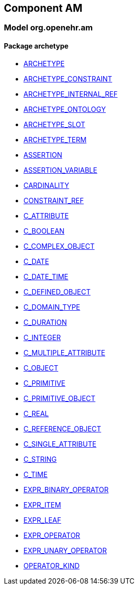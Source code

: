 
== Component AM

=== Model org.openehr.am

==== Package archetype

[.xcode]
* link:/releases/AM/{am_release}/archetype.html#_archetype_class[ARCHETYPE^]
[.xcode]
* link:/releases/AM/{am_release}/archetype.html#_archetype_constraint_class[ARCHETYPE_CONSTRAINT^]
[.xcode]
* link:/releases/AM/{am_release}/archetype.html#_archetype_internal_ref_class[ARCHETYPE_INTERNAL_REF^]
[.xcode]
* link:/releases/AM/{am_release}/archetype.html#_archetype_ontology_class[ARCHETYPE_ONTOLOGY^]
[.xcode]
* link:/releases/AM/{am_release}/archetype.html#_archetype_slot_class[ARCHETYPE_SLOT^]
[.xcode]
* link:/releases/AM/{am_release}/archetype.html#_archetype_term_class[ARCHETYPE_TERM^]
[.xcode]
* link:/releases/AM/{am_release}/archetype.html#_assertion_class[ASSERTION^]
[.xcode]
* link:/releases/AM/{am_release}/archetype.html#_assertion_variable_class[ASSERTION_VARIABLE^]
[.xcode]
* link:/releases/AM/{am_release}/archetype.html#_cardinality_class[CARDINALITY^]
[.xcode]
* link:/releases/AM/{am_release}/archetype.html#_constraint_ref_class[CONSTRAINT_REF^]
[.xcode]
* link:/releases/AM/{am_release}/archetype.html#_c_attribute_class[C_ATTRIBUTE^]
[.xcode]
* link:/releases/AM/{am_release}/archetype.html#_c_boolean_class[C_BOOLEAN^]
[.xcode]
* link:/releases/AM/{am_release}/archetype.html#_c_complex_object_class[C_COMPLEX_OBJECT^]
[.xcode]
* link:/releases/AM/{am_release}/archetype.html#_c_date_class[C_DATE^]
[.xcode]
* link:/releases/AM/{am_release}/archetype.html#_c_date_time_class[C_DATE_TIME^]
[.xcode]
* link:/releases/AM/{am_release}/archetype.html#_c_defined_object_class[C_DEFINED_OBJECT^]
[.xcode]
* link:/releases/AM/{am_release}/archetype.html#_c_domain_type_class[C_DOMAIN_TYPE^]
[.xcode]
* link:/releases/AM/{am_release}/archetype.html#_c_duration_class[C_DURATION^]
[.xcode]
* link:/releases/AM/{am_release}/archetype.html#_c_integer_class[C_INTEGER^]
[.xcode]
* link:/releases/AM/{am_release}/archetype.html#_c_multiple_attribute_class[C_MULTIPLE_ATTRIBUTE^]
[.xcode]
* link:/releases/AM/{am_release}/archetype.html#_c_object_class[C_OBJECT^]
[.xcode]
* link:/releases/AM/{am_release}/archetype.html#_c_primitive_class[C_PRIMITIVE^]
[.xcode]
* link:/releases/AM/{am_release}/archetype.html#_c_primitive_object_class[C_PRIMITIVE_OBJECT^]
[.xcode]
* link:/releases/AM/{am_release}/archetype.html#_c_real_class[C_REAL^]
[.xcode]
* link:/releases/AM/{am_release}/archetype.html#_c_reference_object_class[C_REFERENCE_OBJECT^]
[.xcode]
* link:/releases/AM/{am_release}/archetype.html#_c_single_attribute_class[C_SINGLE_ATTRIBUTE^]
[.xcode]
* link:/releases/AM/{am_release}/archetype.html#_c_string_class[C_STRING^]
[.xcode]
* link:/releases/AM/{am_release}/archetype.html#_c_time_class[C_TIME^]
[.xcode]
* link:/releases/AM/{am_release}/archetype.html#_expr_binary_operator_class[EXPR_BINARY_OPERATOR^]
[.xcode]
* link:/releases/AM/{am_release}/archetype.html#_expr_item_class[EXPR_ITEM^]
[.xcode]
* link:/releases/AM/{am_release}/archetype.html#_expr_leaf_class[EXPR_LEAF^]
[.xcode]
* link:/releases/AM/{am_release}/archetype.html#_expr_operator_class[EXPR_OPERATOR^]
[.xcode]
* link:/releases/AM/{am_release}/archetype.html#_expr_unary_operator_class[EXPR_UNARY_OPERATOR^]
[.xcode]
* link:/releases/AM/{am_release}/archetype.html#_operator_kind_enumeration[OPERATOR_KIND^]
